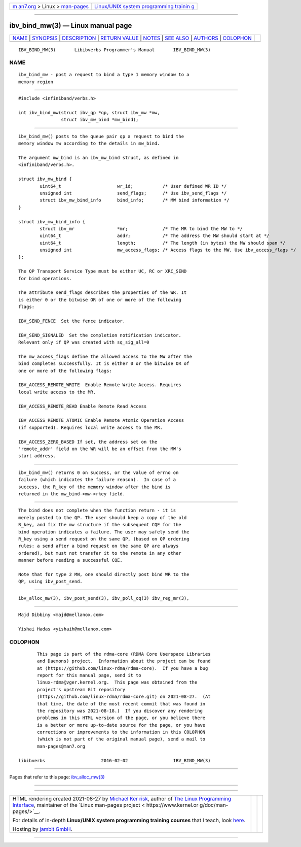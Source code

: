 .. container:: page-top

.. container:: nav-bar

   +----------------------------------+----------------------------------+
   | `m                               | `Linux/UNIX system programming   |
   | an7.org <../../../index.html>`__ | trainin                          |
   | > Linux >                        | g <http://man7.org/training/>`__ |
   | `man-pages <../index.html>`__    |                                  |
   +----------------------------------+----------------------------------+

--------------

ibv_bind_mw(3) — Linux manual page
==================================

+-----------------------------------+-----------------------------------+
| `NAME <#NAME>`__ \|               |                                   |
| `SYNOPSIS <#SYNOPSIS>`__ \|       |                                   |
| `DESCRIPTION <#DESCRIPTION>`__ \| |                                   |
| `RETURN VALUE <#RETURN_VALUE>`__  |                                   |
| \| `NOTES <#NOTES>`__ \|          |                                   |
| `SEE ALSO <#SEE_ALSO>`__ \|       |                                   |
| `AUTHORS <#AUTHORS>`__ \|         |                                   |
| `COLOPHON <#COLOPHON>`__          |                                   |
+-----------------------------------+-----------------------------------+
| .. container:: man-search-box     |                                   |
+-----------------------------------+-----------------------------------+

::

   IBV_BIND_MW(3)       Libibverbs Programmer's Manual       IBV_BIND_MW(3)

NAME
-------------------------------------------------

::

          ibv_bind_mw - post a request to bind a type 1 memory window to a
          memory region


---------------------------------------------------------

::

          #include <infiniband/verbs.h>

          int ibv_bind_mw(struct ibv_qp *qp, struct ibv_mw *mw,
                          struct ibv_mw_bind *mw_bind);


---------------------------------------------------------------

::

          ibv_bind_mw() posts to the queue pair qp a request to bind the
          memory window mw according to the details in mw_bind.

          The argument mw_bind is an ibv_mw_bind struct, as defined in
          <infiniband/verbs.h>.

          struct ibv_mw_bind {
                  uint64_t                     wr_id;           /* User defined WR ID */
                  unsigned int                 send_flags;      /* Use ibv_send_flags */
                  struct ibv_mw_bind_info      bind_info;       /* MW bind information */
          }

          struct ibv_mw_bind_info {
                  struct ibv_mr                *mr;             /* The MR to bind the MW to */
                  uint64_t                     addr;            /* The address the MW should start at */
                  uint64_t                     length;          /* The length (in bytes) the MW should span */
                  unsigned int                 mw_access_flags; /* Access flags to the MW. Use ibv_access_flags */
          };

          The QP Transport Service Type must be either UC, RC or XRC_SEND
          for bind operations.

          The attribute send_flags describes the properties of the WR. It
          is either 0 or the bitwise OR of one or more of the following
          flags:

          IBV_SEND_FENCE  Set the fence indicator.

          IBV_SEND_SIGNALED  Set the completion notification indicator.
          Relevant only if QP was created with sq_sig_all=0

          The mw_access_flags define the allowed access to the MW after the
          bind completes successfully. It is either 0 or the bitwise OR of
          one or more of the following flags:

          IBV_ACCESS_REMOTE_WRITE  Enable Remote Write Access. Requires
          local write access to the MR.

          IBV_ACCESS_REMOTE_READ Enable Remote Read Access

          IBV_ACCESS_REMOTE_ATOMIC Enable Remote Atomic Operation Access
          (if supported). Requires local write access to the MR.

          IBV_ACCESS_ZERO_BASED If set, the address set on the
          'remote_addr' field on the WR will be an offset from the MW's
          start address.


-----------------------------------------------------------------

::

          ibv_bind_mw() returns 0 on success, or the value of errno on
          failure (which indicates the failure reason).  In case of a
          success, the R_key of the memory window after the bind is
          returned in the mw_bind->mw->rkey field.


---------------------------------------------------

::

          The bind does not complete when the function return - it is
          merely posted to the QP. The user should keep a copy of the old
          R_key, and fix the mw structure if the subsequent CQE for the
          bind operation indicates a failure. The user may safely send the
          R_key using a send request on the same QP, (based on QP ordering
          rules: a send after a bind request on the same QP are always
          ordered), but must not transfer it to the remote in any other
          manner before reading a successful CQE.

          Note that for type 2 MW, one should directly post bind WR to the
          QP, using ibv_post_send.


---------------------------------------------------------

::

          ibv_alloc_mw(3), ibv_post_send(3), ibv_poll_cq(3) ibv_reg_mr(3),


-------------------------------------------------------

::

          Majd Dibbiny <majd@mellanox.com>

          Yishai Hadas <yishaih@mellanox.com>

COLOPHON
---------------------------------------------------------

::

          This page is part of the rdma-core (RDMA Core Userspace Libraries
          and Daemons) project.  Information about the project can be found
          at ⟨https://github.com/linux-rdma/rdma-core⟩.  If you have a bug
          report for this manual page, send it to
          linux-rdma@vger.kernel.org.  This page was obtained from the
          project's upstream Git repository
          ⟨https://github.com/linux-rdma/rdma-core.git⟩ on 2021-08-27.  (At
          that time, the date of the most recent commit that was found in
          the repository was 2021-08-18.)  If you discover any rendering
          problems in this HTML version of the page, or you believe there
          is a better or more up-to-date source for the page, or you have
          corrections or improvements to the information in this COLOPHON
          (which is not part of the original manual page), send a mail to
          man-pages@man7.org

   libibverbs                     2016-02-02                 IBV_BIND_MW(3)

--------------

Pages that refer to this page:
`ibv_alloc_mw(3) <../man3/ibv_alloc_mw.3.html>`__

--------------

--------------

.. container:: footer

   +-----------------------+-----------------------+-----------------------+
   | HTML rendering        |                       | |Cover of TLPI|       |
   | created 2021-08-27 by |                       |                       |
   | `Michael              |                       |                       |
   | Ker                   |                       |                       |
   | risk <https://man7.or |                       |                       |
   | g/mtk/index.html>`__, |                       |                       |
   | author of `The Linux  |                       |                       |
   | Programming           |                       |                       |
   | Interface <https:     |                       |                       |
   | //man7.org/tlpi/>`__, |                       |                       |
   | maintainer of the     |                       |                       |
   | `Linux man-pages      |                       |                       |
   | project <             |                       |                       |
   | https://www.kernel.or |                       |                       |
   | g/doc/man-pages/>`__. |                       |                       |
   |                       |                       |                       |
   | For details of        |                       |                       |
   | in-depth **Linux/UNIX |                       |                       |
   | system programming    |                       |                       |
   | training courses**    |                       |                       |
   | that I teach, look    |                       |                       |
   | `here <https://ma     |                       |                       |
   | n7.org/training/>`__. |                       |                       |
   |                       |                       |                       |
   | Hosting by `jambit    |                       |                       |
   | GmbH                  |                       |                       |
   | <https://www.jambit.c |                       |                       |
   | om/index_en.html>`__. |                       |                       |
   +-----------------------+-----------------------+-----------------------+

--------------

.. container:: statcounter

   |Web Analytics Made Easy - StatCounter|

.. |Cover of TLPI| image:: https://man7.org/tlpi/cover/TLPI-front-cover-vsmall.png
   :target: https://man7.org/tlpi/
.. |Web Analytics Made Easy - StatCounter| image:: https://c.statcounter.com/7422636/0/9b6714ff/1/
   :class: statcounter
   :target: https://statcounter.com/
